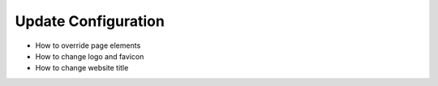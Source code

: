.. _template-setup:

Update Configuration
====================

- How to override page elements
- How to change logo and favicon
- How to change website title
